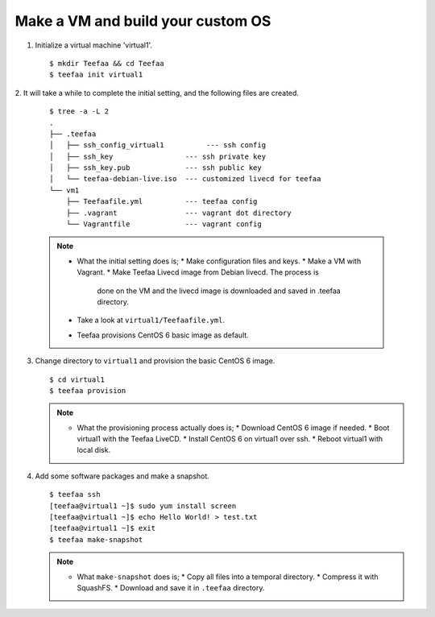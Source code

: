 Make a VM and build your custom OS
==================================

1. Initialize a virtual machine 'virtual1'. ::
    
   $ mkdir Teefaa && cd Teefaa
   $ teefaa init virtual1

2. It will take a while to complete the initial setting, 
and the following files are created. 
   ::

     $ tree -a -L 2
     .
     ├── .teefaa
     │   ├── ssh_config_virtual1          --- ssh config
     │   ├── ssh_key                 --- ssh private key
     │   ├── ssh_key.pub             --- ssh public key
     │   └── teefaa-debian-live.iso  --- customized livecd for teefaa
     └── vm1
         ├── Teefaafile.yml          --- teefaa config
         ├── .vagrant                --- vagrant dot directory
         └── Vagrantfile             --- vagrant config

   .. note::

      * What the initial setting does is;
        * Make configuration files and keys.
        * Make a VM with Vagrant.
        * Make Teefaa Livecd image from Debian livecd. The process is
          done on the VM and the livecd image is downloaded and saved
          in .teefaa directory.
      * Take a look at ``virtual1/Teefaafile.yml``. 
      * Teefaa provisions CentOS 6 basic image as default.

3. Change directory to ``virtual1`` and provision the basic CentOS 6 image. ::

      $ cd virtual1
      $ teefaa provision

   .. note::

      * What the provisioning process actually does is;
        * Download CentOS 6 image if needed.
        * Boot virtual1 with the Teefaa LiveCD.
        * Install CentOS 6 on virtual1 over ssh.
        * Reboot virtual1 with local disk.

4. Add some software packages and make a snapshot. ::

      $ teefaa ssh
      [teefaa@virtual1 ~]$ sudo yum install screen
      [teefaa@virtual1 ~]$ echo Hello World! > test.txt
      [teefaa@virtual1 ~]$ exit
      $ teefaa make-snapshot

   .. note::
   
      * What ``make-snapshot`` does is;
        * Copy all files into a temporal directory.
        * Compress it with SquashFS.
        * Download and save it in ``.teefaa`` directory.
